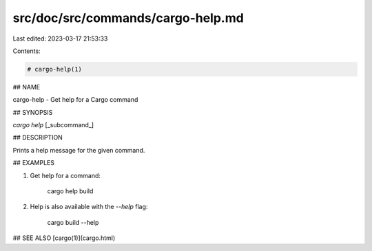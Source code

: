 src/doc/src/commands/cargo-help.md
==================================

Last edited: 2023-03-17 21:53:33

Contents:

.. code-block:: md

    # cargo-help(1)

## NAME

cargo-help - Get help for a Cargo command

## SYNOPSIS

`cargo help` [_subcommand_]

## DESCRIPTION

Prints a help message for the given command.

## EXAMPLES

1. Get help for a command:

       cargo help build

2. Help is also available with the `--help` flag:

       cargo build --help

## SEE ALSO
[cargo(1)](cargo.html)


